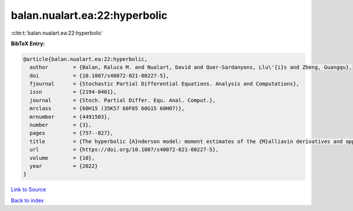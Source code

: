 balan.nualart.ea:22:hyperbolic
==============================

:cite:t:`balan.nualart.ea:22:hyperbolic`

**BibTeX Entry:**

.. code-block:: bibtex

   @article{balan.nualart.ea:22:hyperbolic,
     author        = {Balan, Raluca M. and Nualart, David and Quer-Sardanyons, Llu\'{i}s and Zheng, Guangqu},
     doi           = {10.1007/s40072-021-00227-5},
     fjournal      = {Stochastic Partial Differential Equations. Analysis and Computations},
     issn          = {2194-0401},
     journal       = {Stoch. Partial Differ. Equ. Anal. Comput.},
     mrclass       = {60H15 (35K57 60F05 60G15 60H07)},
     mrnumber      = {4491503},
     number        = {3},
     pages         = {757--827},
     title         = {The hyperbolic {A}nderson model: moment estimates of the {M}alliavin derivatives and applications},
     url           = {https://doi.org/10.1007/s40072-021-00227-5},
     volume        = {10},
     year          = {2022}
   }

`Link to Source <https://doi.org/10.1007/s40072-021-00227-5},>`_


`Back to index <../By-Cite-Keys.html>`_
